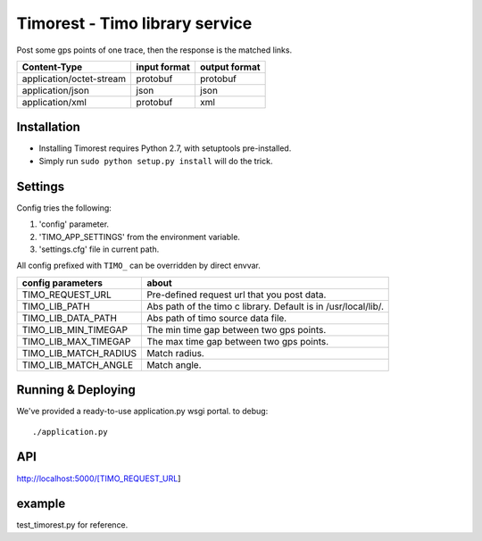 Timorest - Timo library service
===============================

Post some gps points of one trace, then the response is the matched links.

========================  ============    =============
Content-Type              input format    output format
========================  ============    =============
application/octet-stream  protobuf        protobuf
application/json          json            json
application/xml           protobuf        xml
========================  ============    =============

Installation
------------
+ Installing Timorest requires Python 2.7, with setuptools pre-installed.
+ Simply run ``sudo python setup.py install`` will do the trick.

Settings
--------
Config tries the following:

1. 'config' parameter.
2. 'TIMO_APP_SETTINGS' from the environment variable.
3. 'settings.cfg' file in current path.


All config prefixed with ``TIMO_`` can be overridden by direct envvar.

=====================  =========== 
config parameters      about
=====================  =========== 
TIMO_REQUEST_URL       Pre-defined request url that you post data.
TIMO_LIB_PATH          Abs path of the timo c library. Default is in /usr/local/lib/.
TIMO_LIB_DATA_PATH     Abs path of timo source data file.
TIMO_LIB_MIN_TIMEGAP   The min time gap between two gps points.
TIMO_LIB_MAX_TIMEGAP   The max time gap between two gps points.
TIMO_LIB_MATCH_RADIUS  Match radius.
TIMO_LIB_MATCH_ANGLE   Match angle.
=====================  =========== 

Running & Deploying
-------------------
We've provided a ready-to-use application.py wsgi portal.
to debug::

    ./application.py
    
API
------------
http://localhost:5000/[TIMO_REQUEST_URL]


example
--------------
test_timorest.py for reference.
